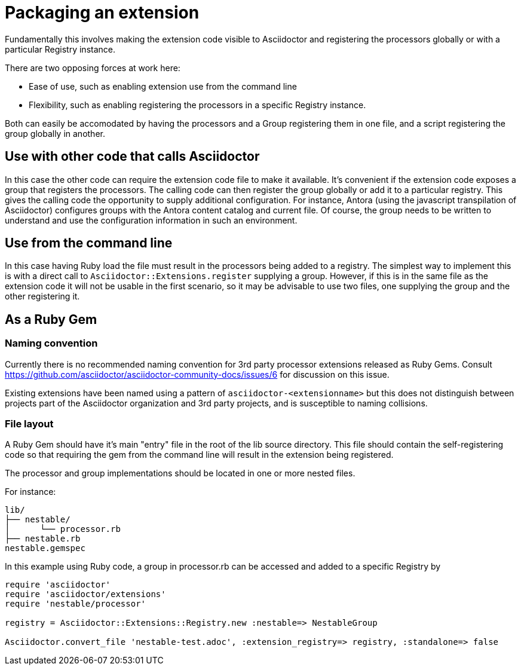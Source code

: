 = Packaging an extension

Fundamentally this involves making the extension code visible to Asciidoctor and registering the processors globally or with a particular Registry instance.

There are two opposing forces at work here:

* Ease of use, such as enabling extension use from the command line
* Flexibility, such as enabling registering the processors in a specific Registry instance.

Both can easily be accomodated by having the processors and a Group registering them in one file, and a script registering the group globally in another.

== Use with other code that calls Asciidoctor

In this case the other code can require the extension code file to make it available.
It's convenient if the extension code exposes a group that registers the processors.
The calling code can then register the group globally or add it to a particular registry.
This gives the calling code the opportunity to supply additional configuration.
For instance, Antora (using the javascript transpilation of Asciidoctor) configures groups with the Antora content catalog and current file.
Of course, the group needs to be written to understand and use the configuration information in such an environment.

== Use from the command line

In this case having Ruby load the file must result in the processors being added to a registry.
The simplest way to implement this is with a direct call to `Asciidoctor::Extensions.register` supplying a group.
However, if this is in the same file as the extension code it will not be usable in the first scenario, so it may be advisable to use two files, one supplying the group and the other registering it.

== As a Ruby Gem

=== Naming convention

Currently there is no recommended naming convention for 3rd party processor extensions released as Ruby Gems.
Consult https://github.com/asciidoctor/asciidoctor-community-docs/issues/6 for discussion on this issue.

Existing extensions have been named using a pattern of `asciidoctor-<extensionname>` but this does not distinguish between projects part of the Asciidoctor organization and 3rd party projects, and is susceptible to naming collisions.

=== File layout

A Ruby Gem should have it's main "entry" file in the root of the lib source directory.
This file should contain the self-registering code so that requiring the gem from the command line will result in the extension being registered.

The processor and group implementations should be located in one or more nested files.

For instance:

....
lib/
├── nestable/
│      └── processor.rb
├── nestable.rb
nestable.gemspec
....

In this example using Ruby code, a group in processor.rb can be accessed and added to a specific Registry by

[source,ruby]
----
require 'asciidoctor'
require 'asciidoctor/extensions'
require 'nestable/processor'

registry = Asciidoctor::Extensions::Registry.new :nestable=> NestableGroup

Asciidoctor.convert_file 'nestable-test.adoc', :extension_registry=> registry, :standalone=> false
----